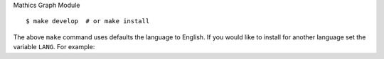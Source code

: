 Mathics Graph Module

::

   $ make develop  # or make install

The above ``make`` command uses defaults the language to English. If
you would like to install for another language set the variable
``LANG``. For example:

::
